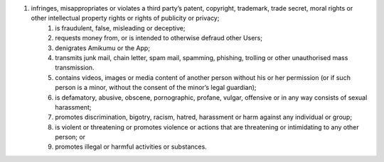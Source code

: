 #. infringes, misappropriates or violates a third party’s patent, copyright, trademark, trade secret, moral rights or other intellectual property rights or rights of publicity or privacy;
 	#. is fraudulent, false, misleading or deceptive;
 	#. requests money from, or is intended to otherwise defraud other Users;
 	#. denigrates Amikumu or the App;
 	#. transmits junk mail, chain letter, spam mail, spamming, phishing, trolling or other unauthorised mass transmission.
 	#. contains videos, images or media content of another person without his or her permission (or if such person is a minor, without the consent of the minor’s legal guardian);
 	#. is defamatory, abusive, obscene, pornographic, profane, vulgar, offensive or in any way consists of sexual harassment;
 	#. promotes discrimination, bigotry, racism, hatred, harassment or harm against any individual or group;
 	#. is violent or threatening or promotes violence or actions that are threatening or intimidating to any other person; or
 	#. promotes illegal or harmful activities or substances.
